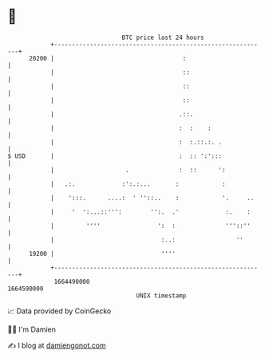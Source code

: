 * 👋

#+begin_example
                                   BTC price last 24 hours                    
               +------------------------------------------------------------+ 
         20200 |                                    :                       | 
               |                                    ::                      | 
               |                                    ::                      | 
               |                                    ::                      | 
               |                                   .::.                     | 
               |                                   :  :    :                | 
               |                                   :  :.::.:. .             | 
   $ USD       |                                   :  :: ':':::             | 
               |                    .              :  ::      ':            | 
               |   .:.             :':.:...       :            :            | 
               |    ':::.      ....:  ' ''::..    :            '.     ..    | 
               |     '  ':...::''':        '':.  .'             :.    :     | 
               |         ''''                ':  :              '''::''     | 
               |                              :..:                 ''       | 
         19200 |                              ''''                          | 
               +------------------------------------------------------------+ 
                1664490000                                        1664590000  
                                       UNIX timestamp                         
#+end_example
📈 Data provided by CoinGecko

🧑‍💻 I'm Damien

✍️ I blog at [[https://www.damiengonot.com][damiengonot.com]]
